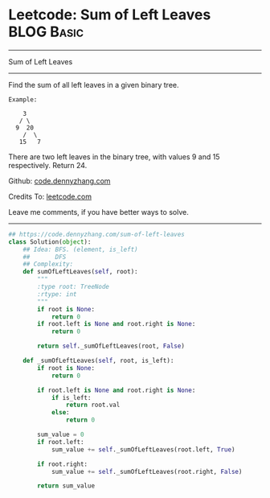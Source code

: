* Leetcode: Sum of Left Leaves                                   :BLOG:Basic:
#+STARTUP: showeverything
#+OPTIONS: toc:nil \n:t ^:nil creator:nil d:nil
:PROPERTIES:
:type:     binarytree
:END:
---------------------------------------------------------------------
Sum of Left Leaves
---------------------------------------------------------------------
Find the sum of all left leaves in a given binary tree.
#+BEGIN_EXAMPLE
Example:

    3
   / \
  9  20
    /  \
   15   7
#+END_EXAMPLE

There are two left leaves in the binary tree, with values 9 and 15 respectively. Return 24.

Github: [[https://github.com/dennyzhang/code.dennyzhang.com/tree/master/problems/sum-of-left-leaves][code.dennyzhang.com]]

Credits To: [[https://leetcode.com/problems/sum-of-left-leaves/description/][leetcode.com]]

Leave me comments, if you have better ways to solve.
---------------------------------------------------------------------

#+BEGIN_SRC python
## https://code.dennyzhang.com/sum-of-left-leaves
class Solution(object):
    ## Idea: BFS. (element, is_left)
    ##       DFS
    ## Complexity: 
    def sumOfLeftLeaves(self, root):
        """
        :type root: TreeNode
        :rtype: int
        """
        if root is None:
            return 0
        if root.left is None and root.right is None:
            return 0

        return self._sumOfLeftLeaves(root, False)

    def _sumOfLeftLeaves(self, root, is_left):
        if root is None:
            return 0

        if root.left is None and root.right is None:
            if is_left:
                return root.val
            else:
                return 0

        sum_value = 0
        if root.left:
            sum_value += self._sumOfLeftLeaves(root.left, True)

        if root.right:
            sum_value += self._sumOfLeftLeaves(root.right, False)

        return sum_value
#+END_SRC

#+BEGIN_HTML
<div style="overflow: hidden;">
<div style="float: left; padding: 5px"> <a href="https://www.linkedin.com/in/dennyzhang001"><img src="https://www.dennyzhang.com/wp-content/uploads/sns/linkedin.png" alt="linkedin" /></a></div>
<div style="float: left; padding: 5px"><a href="https://github.com/dennyzhang"><img src="https://www.dennyzhang.com/wp-content/uploads/sns/github.png" alt="github" /></a></div>
<div style="float: left; padding: 5px"><a href="https://www.dennyzhang.com/slack" target="_blank" rel="nofollow"><img src="https://www.dennyzhang.com/wp-content/uploads/sns/slack.png" alt="slack"/></a></div>
</div>
#+END_HTML
